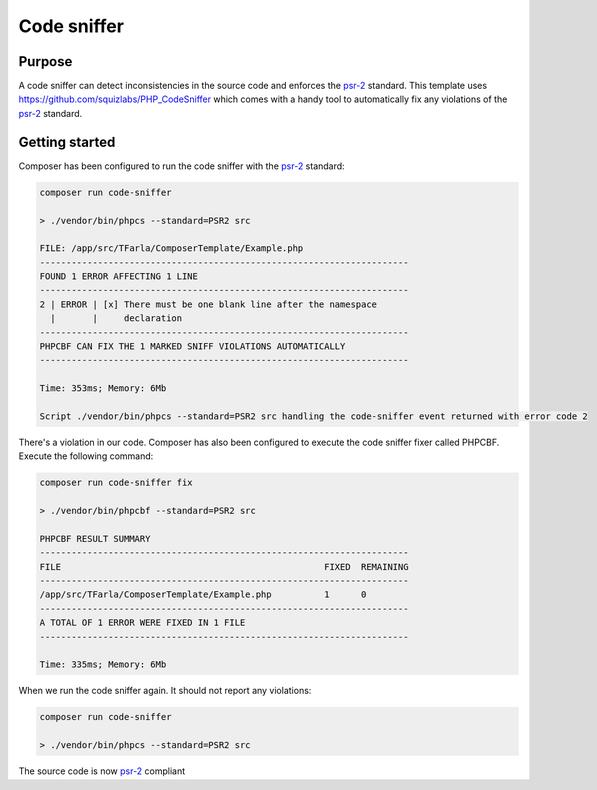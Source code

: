 Code sniffer
============

.. _psr-2: https://www.php-fig.org/psr/psr-2/

Purpose
-------
A code sniffer can detect inconsistencies in the source code and enforces the psr-2_ standard. This template uses https://github.com/squizlabs/PHP_CodeSniffer which comes with a handy tool to automatically fix any violations of the psr-2_ standard.

Getting started
---------------
Composer has been configured to run the code sniffer with the psr-2_ standard:

.. code-block:: bash

    composer run code-sniffer

    > ./vendor/bin/phpcs --standard=PSR2 src

    FILE: /app/src/TFarla/ComposerTemplate/Example.php
    ----------------------------------------------------------------------
    FOUND 1 ERROR AFFECTING 1 LINE
    ----------------------------------------------------------------------
    2 | ERROR | [x] There must be one blank line after the namespace
      |       |     declaration
    ----------------------------------------------------------------------
    PHPCBF CAN FIX THE 1 MARKED SNIFF VIOLATIONS AUTOMATICALLY
    ----------------------------------------------------------------------

    Time: 353ms; Memory: 6Mb

    Script ./vendor/bin/phpcs --standard=PSR2 src handling the code-sniffer event returned with error code 2

There's a violation in our code. Composer has also been configured to execute the code sniffer fixer called PHPCBF. Execute the following command:

.. code-block:: bash

    composer run code-sniffer fix

    > ./vendor/bin/phpcbf --standard=PSR2 src

    PHPCBF RESULT SUMMARY
    ----------------------------------------------------------------------
    FILE                                                  FIXED  REMAINING
    ----------------------------------------------------------------------
    /app/src/TFarla/ComposerTemplate/Example.php          1      0
    ----------------------------------------------------------------------
    A TOTAL OF 1 ERROR WERE FIXED IN 1 FILE
    ----------------------------------------------------------------------

    Time: 335ms; Memory: 6Mb

When we run the code sniffer again. It should not report any violations:

.. code-block:: bash

    composer run code-sniffer

    > ./vendor/bin/phpcs --standard=PSR2 src

The source code is now psr-2_ compliant